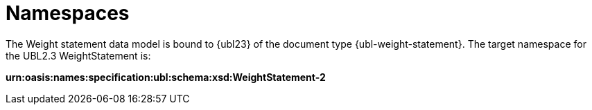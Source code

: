 [[namespaces]]
= Namespaces

The Weight statement data model is bound to {ubl23} of the document type {ubl-weight-statement}. The target namespace for the UBL2.3 WeightStatement is:

*urn:oasis:names:specification:ubl:schema:xsd:WeightStatement-2*
